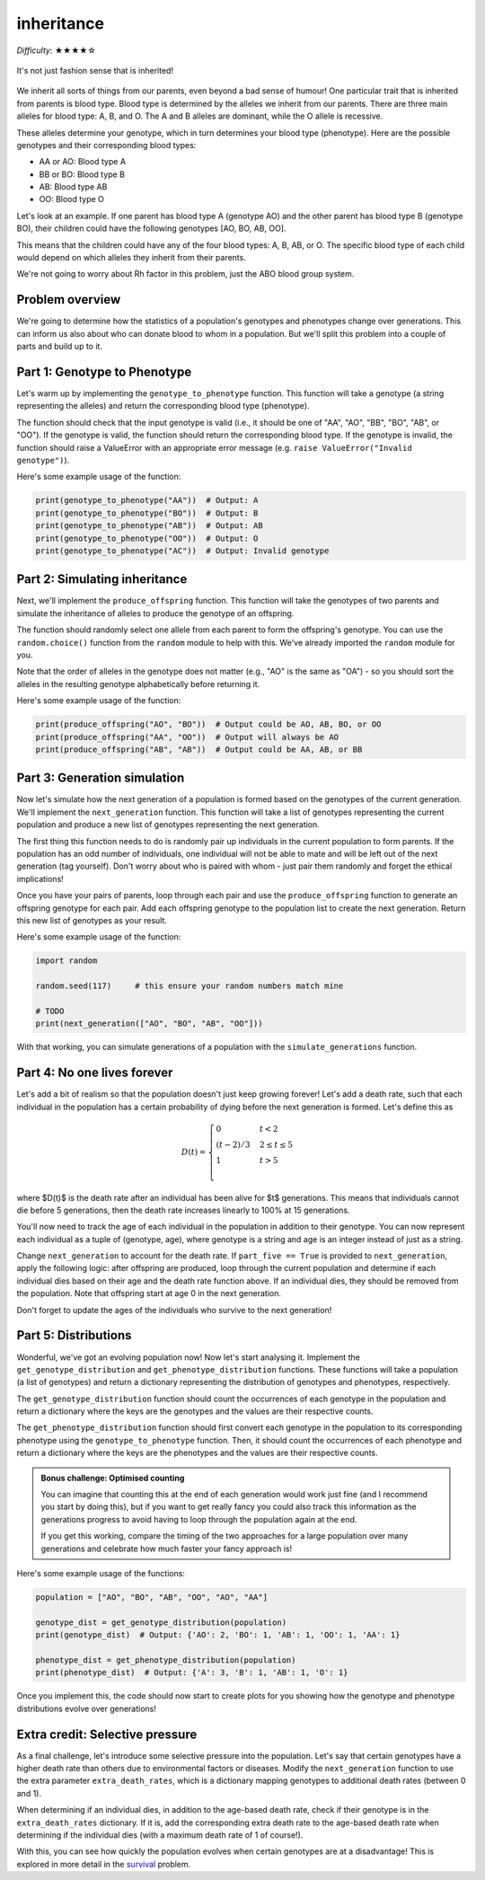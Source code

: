 inheritance
===========

*Difficulty*: ★★★★☆

.. figure:: ../../_static/inheritance.png
   :align: center
   :width: 500px

   It's not just fashion sense that is inherited!

We inherit all sorts of things from our parents, even beyond a bad sense of humour! One particular trait that is inherited from parents is blood type. Blood type is determined by the alleles we inherit from our parents. There are three main alleles for blood type: A, B, and O. The A and B alleles are dominant, while the O allele is recessive.

These alleles determine your genotype, which in turn determines your blood type (phenotype). Here are the possible genotypes and their corresponding blood types:

- AA or AO: Blood type A
- BB or BO: Blood type B
- AB: Blood type AB
- OO: Blood type O

Let's look at an example. If one parent has blood type A (genotype AO) and the other parent has blood type B (genotype BO), their children could have the following genotypes [AO, BO, AB, OO].

This means that the children could have any of the four blood types: A, B, AB, or O. The specific blood type of each child would depend on which alleles they inherit from their parents.

We're not going to worry about Rh factor in this problem, just the ABO blood group system.

Problem overview
----------------

We're going to determine how the statistics of a population's genotypes and phenotypes change over generations. This can inform us also about who can donate blood to whom in a population. But we'll split this problem into a couple of parts and build up to it.

Part 1: Genotype to Phenotype
-----------------------------

Let's warm up by implementing the ``genotype_to_phenotype`` function. This function will take a genotype (a string representing the alleles) and return the corresponding blood type (phenotype).

The function should check that the input genotype is valid (i.e., it should be one of "AA", "AO", "BB", "BO", "AB", or "OO"). If the genotype is valid, the function should return the corresponding blood type. If the genotype is invalid, the function should raise a ValueError with an appropriate error message (e.g. ``raise ValueError("Invalid genotype")``).

Here's some example usage of the function:

.. code-block:: python

    print(genotype_to_phenotype("AA"))  # Output: A
    print(genotype_to_phenotype("BO"))  # Output: B
    print(genotype_to_phenotype("AB"))  # Output: AB
    print(genotype_to_phenotype("OO"))  # Output: O
    print(genotype_to_phenotype("AC"))  # Output: Invalid genotype


Part 2: Simulating inheritance
------------------------------

Next, we'll implement the ``produce_offspring`` function. This function will take the genotypes of two parents and simulate the inheritance of alleles to produce the genotype of an offspring.

.. margin::

    The ``random.choice()`` function can be used to randomly select an item from a sequence. This can be a list but it can also be a string, since strings are sequences of characters. So ``random.choice("AO")`` could return either "A" or "O".

The function should randomly select one allele from each parent to form the offspring's genotype. You can use the ``random.choice()`` function from the ``random`` module to help with this. We've already imported the ``random`` module for you.

.. margin::

    Single characters can be compared alphabetically in Python, so "A" < "O" will evaluate to ``True``, but "O" < "A" will evaluate to ``False``.

Note that the order of alleles in the genotype does not matter (e.g., "AO" is the same as "OA") - so you should sort the alleles in the resulting genotype alphabetically before returning it.

Here's some example usage of the function:

.. code-block:: python

    print(produce_offspring("AO", "BO"))  # Output could be AO, AB, BO, or OO
    print(produce_offspring("AA", "OO"))  # Output will always be AO
    print(produce_offspring("AB", "AB"))  # Output could be AA, AB, or BB


Part 3: Generation simulation
-----------------------------

Now let's simulate how the next generation of a population is formed based on the genotypes of the current generation. We'll implement the ``next_generation`` function. This function will take a list of genotypes representing the current population and produce a new list of genotypes representing the next generation.

.. margin::

    There's a couple of different ways you could implement the pairing of parents. I would recommend considering how the ``random.shuffle()`` could be very useful for making this quite simple for you!

The first thing this function needs to do is randomly pair up individuals in the current population to form parents. If the population has an odd number of individuals, one individual will not be able to mate and will be left out of the next generation (tag yourself). Don't worry about who is paired with whom - just pair them randomly and forget the ethical implications!

Once you have your pairs of parents, loop through each pair and use the ``produce_offspring`` function to generate an offspring genotype for each pair. Add each offspring genotype to the population list to create the next generation. Return this new list of genotypes as your result.

Here's some example usage of the function:

.. code-block:: python

    import random

    random.seed(117)     # this ensure your random numbers match mine

    # TODO
    print(next_generation(["AO", "BO", "AB", "OO"]))
    
With that working, you can simulate generations of a population with the ``simulate_generations`` function.

Part 4: No one lives forever
----------------------------

Let's add a bit of realism so that the population doesn't just keep growing forever! Let's add a death rate, such that each individual in the population has a certain probability of dying before the next generation is formed. Let's define this as

.. math::

    D(t) = \begin{cases}
        0 & t < 2 \\
        (t - 2) / 3 & 2 \leq t \leq 5 \\
        1 & t > 5 \\
    \end{cases}

where $D(t)$ is the death rate after an individual has been alive for $t$ generations. This means that individuals cannot die before 5 generations, then the death rate increases linearly to 100% at 15 generations.

You'll now need to track the age of each individual in the population in addition to their genotype. You can now represent each individual as a tuple of (genotype, age), where genotype is a string and age is an integer instead of just as a string.

Change ``next_generation`` to account for the death rate. If ``part_five == True`` is provided to ``next_generation``, apply the following logic: after offspring are produced, loop through the current population and determine if each individual dies based on their age and the death rate function above. If an individual dies, they should be removed from the population. Note that offspring start at age 0 in the next generation.

Don't forget to update the ages of the individuals who survive to the next generation!

Part 5: Distributions
---------------------

Wonderful, we've got an evolving population now! Now let's start analysing it. Implement the ``get_genotype_distribution`` and ``get_phenotype_distribution`` functions. These functions will take a population (a list of genotypes) and return a dictionary representing the distribution of genotypes and phenotypes, respectively.

The ``get_genotype_distribution`` function should count the occurrences of each genotype in the population and return a dictionary where the keys are the genotypes and the values are their respective counts.

The ``get_phenotype_distribution`` function should first convert each genotype in the population to its corresponding phenotype using the ``genotype_to_phenotype`` function. Then, it should count the occurrences of each phenotype and return a dictionary where the keys are the phenotypes and the values are their respective counts.

.. admonition:: Bonus challenge: Optimised counting
    
    You can imagine that counting this at the end of each generation would work just fine (and I recommend you start by doing this), but if you want to get really fancy you could also track this information as the generations progress to avoid having to loop through the population again at the end.
    
    If you get this working, compare the timing of the two approaches for a large population over many generations and celebrate how much faster your fancy approach is!

Here's some example usage of the functions:

.. code-block:: python

    population = ["AO", "BO", "AB", "OO", "AO", "AA"]

    genotype_dist = get_genotype_distribution(population)
    print(genotype_dist)  # Output: {'AO': 2, 'BO': 1, 'AB': 1, 'OO': 1, 'AA': 1}

    phenotype_dist = get_phenotype_distribution(population)
    print(phenotype_dist)  # Output: {'A': 3, 'B': 1, 'AB': 1, 'O': 1}
    
Once you implement this, the code should now start to create plots for you showing how the genotype and phenotype distributions evolve over generations!


Extra credit: Selective pressure
--------------------------------

As a final challenge, let's introduce some selective pressure into the population. Let's say that certain genotypes have a higher death rate than others due to environmental factors or diseases. Modify the ``next_generation`` function to use the extra parameter ``extra_death_rates``, which is a dictionary mapping genotypes to additional death rates (between 0 and 1).

When determining if an individual dies, in addition to the age-based death rate, check if their genotype is in the ``extra_death_rates`` dictionary. If it is, add the corresponding extra death rate to the age-based death rate when determining if the individual dies (with a maximum death rate of 1 of course!).

With this, you can see how quickly the population evolves when certain genotypes are at a disadvantage! This is explored in more detail in the `survival <survival.html>`_ problem.
